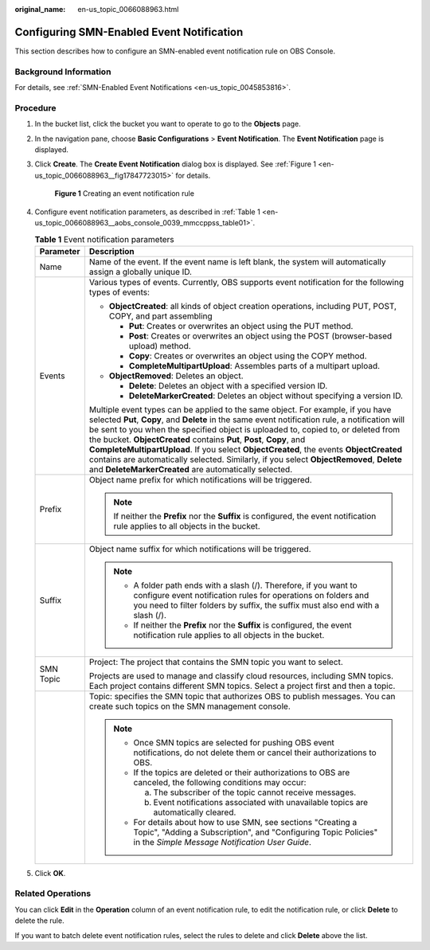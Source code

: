:original_name: en-us_topic_0066088963.html

.. _en-us_topic_0066088963:

Configuring SMN-Enabled Event Notification
==========================================

This section describes how to configure an SMN-enabled event notification rule on OBS Console.

Background Information
----------------------

For details, see :ref:`SMN-Enabled Event Notifications <en-us_topic_0045853816>`.

Procedure
---------

#. In the bucket list, click the bucket you want to operate to go to the **Objects** page.

#. In the navigation pane, choose **Basic Configurations** > **Event Notification**. The **Event Notification** page is displayed.

#. Click **Create**. The **Create Event Notification** dialog box is displayed. See :ref:`Figure 1 <en-us_topic_0066088963__fig17847723015>` for details.

   .. _en-us_topic_0066088963__fig17847723015:

   .. figure:: /_static/images/en-us_image_0145117970.png
      :alt: **Figure 1** Creating an event notification rule

      **Figure 1** Creating an event notification rule

#. Configure event notification parameters, as described in :ref:`Table 1 <en-us_topic_0066088963__aobs_console_0039_mmccppss_table01>`.

   .. _en-us_topic_0066088963__aobs_console_0039_mmccppss_table01:

   .. table:: **Table 1** Event notification parameters

      +-----------------------------------+-------------------------------------------------------------------------------------------------------------------------------------------------------------------------------------------------------------------------------------------------------------------------------------------------------------------------------------------------------------------------------------------------------------------------------------------------------------------------------------------------------------------------------------------------------------------------------------------------+
      | Parameter                         | Description                                                                                                                                                                                                                                                                                                                                                                                                                                                                                                                                                                                     |
      +===================================+=================================================================================================================================================================================================================================================================================================================================================================================================================================================================================================================================================================================================+
      | Name                              | Name of the event. If the event name is left blank, the system will automatically assign a globally unique ID.                                                                                                                                                                                                                                                                                                                                                                                                                                                                                  |
      +-----------------------------------+-------------------------------------------------------------------------------------------------------------------------------------------------------------------------------------------------------------------------------------------------------------------------------------------------------------------------------------------------------------------------------------------------------------------------------------------------------------------------------------------------------------------------------------------------------------------------------------------------+
      | Events                            | Various types of events. Currently, OBS supports event notification for the following types of events:                                                                                                                                                                                                                                                                                                                                                                                                                                                                                          |
      |                                   |                                                                                                                                                                                                                                                                                                                                                                                                                                                                                                                                                                                                 |
      |                                   | -  **ObjectCreated**: all kinds of object creation operations, including PUT, POST, COPY, and part assembling                                                                                                                                                                                                                                                                                                                                                                                                                                                                                   |
      |                                   |                                                                                                                                                                                                                                                                                                                                                                                                                                                                                                                                                                                                 |
      |                                   |    -  **Put**: Creates or overwrites an object using the PUT method.                                                                                                                                                                                                                                                                                                                                                                                                                                                                                                                            |
      |                                   |    -  **Post**: Creates or overwrites an object using the POST (browser-based upload) method.                                                                                                                                                                                                                                                                                                                                                                                                                                                                                                   |
      |                                   |    -  **Copy**: Creates or overwrites an object using the COPY method.                                                                                                                                                                                                                                                                                                                                                                                                                                                                                                                          |
      |                                   |    -  **CompleteMultipartUpload**: Assembles parts of a multipart upload.                                                                                                                                                                                                                                                                                                                                                                                                                                                                                                                       |
      |                                   |                                                                                                                                                                                                                                                                                                                                                                                                                                                                                                                                                                                                 |
      |                                   | -  **ObjectRemoved**: Deletes an object.                                                                                                                                                                                                                                                                                                                                                                                                                                                                                                                                                        |
      |                                   |                                                                                                                                                                                                                                                                                                                                                                                                                                                                                                                                                                                                 |
      |                                   |    -  **Delete**: Deletes an object with a specified version ID.                                                                                                                                                                                                                                                                                                                                                                                                                                                                                                                                |
      |                                   |    -  **DeleteMarkerCreated**: Deletes an object without specifying a version ID.                                                                                                                                                                                                                                                                                                                                                                                                                                                                                                               |
      |                                   |                                                                                                                                                                                                                                                                                                                                                                                                                                                                                                                                                                                                 |
      |                                   | Multiple event types can be applied to the same object. For example, if you have selected **Put**, **Copy**, and **Delete** in the same event notification rule, a notification will be sent to you when the specified object is uploaded to, copied to, or deleted from the bucket. **ObjectCreated** contains **Put**, **Post**, **Copy**, and **CompleteMultipartUpload**. If you select **ObjectCreated**, the events **ObjectCreated** contains are automatically selected. Similarly, if you select **ObjectRemoved**, **Delete** and **DeleteMarkerCreated** are automatically selected. |
      +-----------------------------------+-------------------------------------------------------------------------------------------------------------------------------------------------------------------------------------------------------------------------------------------------------------------------------------------------------------------------------------------------------------------------------------------------------------------------------------------------------------------------------------------------------------------------------------------------------------------------------------------------+
      | Prefix                            | Object name prefix for which notifications will be triggered.                                                                                                                                                                                                                                                                                                                                                                                                                                                                                                                                   |
      |                                   |                                                                                                                                                                                                                                                                                                                                                                                                                                                                                                                                                                                                 |
      |                                   | .. note::                                                                                                                                                                                                                                                                                                                                                                                                                                                                                                                                                                                       |
      |                                   |                                                                                                                                                                                                                                                                                                                                                                                                                                                                                                                                                                                                 |
      |                                   |    If neither the **Prefix** nor the **Suffix** is configured, the event notification rule applies to all objects in the bucket.                                                                                                                                                                                                                                                                                                                                                                                                                                                                |
      +-----------------------------------+-------------------------------------------------------------------------------------------------------------------------------------------------------------------------------------------------------------------------------------------------------------------------------------------------------------------------------------------------------------------------------------------------------------------------------------------------------------------------------------------------------------------------------------------------------------------------------------------------+
      | Suffix                            | Object name suffix for which notifications will be triggered.                                                                                                                                                                                                                                                                                                                                                                                                                                                                                                                                   |
      |                                   |                                                                                                                                                                                                                                                                                                                                                                                                                                                                                                                                                                                                 |
      |                                   | .. note::                                                                                                                                                                                                                                                                                                                                                                                                                                                                                                                                                                                       |
      |                                   |                                                                                                                                                                                                                                                                                                                                                                                                                                                                                                                                                                                                 |
      |                                   |    -  A folder path ends with a slash (/). Therefore, if you want to configure event notification rules for operations on folders and you need to filter folders by suffix, the suffix must also end with a slash (/).                                                                                                                                                                                                                                                                                                                                                                          |
      |                                   |    -  If neither the **Prefix** nor the **Suffix** is configured, the event notification rule applies to all objects in the bucket.                                                                                                                                                                                                                                                                                                                                                                                                                                                             |
      +-----------------------------------+-------------------------------------------------------------------------------------------------------------------------------------------------------------------------------------------------------------------------------------------------------------------------------------------------------------------------------------------------------------------------------------------------------------------------------------------------------------------------------------------------------------------------------------------------------------------------------------------------+
      | SMN Topic                         | Project: The project that contains the SMN topic you want to select.                                                                                                                                                                                                                                                                                                                                                                                                                                                                                                                            |
      |                                   |                                                                                                                                                                                                                                                                                                                                                                                                                                                                                                                                                                                                 |
      |                                   | Projects are used to manage and classify cloud resources, including SMN topics. Each project contains different SMN topics. Select a project first and then a topic.                                                                                                                                                                                                                                                                                                                                                                                                                            |
      +-----------------------------------+-------------------------------------------------------------------------------------------------------------------------------------------------------------------------------------------------------------------------------------------------------------------------------------------------------------------------------------------------------------------------------------------------------------------------------------------------------------------------------------------------------------------------------------------------------------------------------------------------+
      |                                   | Topic: specifies the SMN topic that authorizes OBS to publish messages. You can create such topics on the SMN management console.                                                                                                                                                                                                                                                                                                                                                                                                                                                               |
      |                                   |                                                                                                                                                                                                                                                                                                                                                                                                                                                                                                                                                                                                 |
      |                                   | .. note::                                                                                                                                                                                                                                                                                                                                                                                                                                                                                                                                                                                       |
      |                                   |                                                                                                                                                                                                                                                                                                                                                                                                                                                                                                                                                                                                 |
      |                                   |    -  Once SMN topics are selected for pushing OBS event notifications, do not delete them or cancel their authorizations to OBS.                                                                                                                                                                                                                                                                                                                                                                                                                                                               |
      |                                   |                                                                                                                                                                                                                                                                                                                                                                                                                                                                                                                                                                                                 |
      |                                   |    -  If the topics are deleted or their authorizations to OBS are canceled, the following conditions may occur:                                                                                                                                                                                                                                                                                                                                                                                                                                                                                |
      |                                   |                                                                                                                                                                                                                                                                                                                                                                                                                                                                                                                                                                                                 |
      |                                   |       a. The subscriber of the topic cannot receive messages.                                                                                                                                                                                                                                                                                                                                                                                                                                                                                                                                   |
      |                                   |                                                                                                                                                                                                                                                                                                                                                                                                                                                                                                                                                                                                 |
      |                                   |       b. Event notifications associated with unavailable topics are automatically cleared.                                                                                                                                                                                                                                                                                                                                                                                                                                                                                                      |
      |                                   |                                                                                                                                                                                                                                                                                                                                                                                                                                                                                                                                                                                                 |
      |                                   |    -  For details about how to use SMN, see sections "Creating a Topic", "Adding a Subscription", and "Configuring Topic Policies" in the *Simple Message Notification User Guide*.                                                                                                                                                                                                                                                                                                                                                                                                             |
      +-----------------------------------+-------------------------------------------------------------------------------------------------------------------------------------------------------------------------------------------------------------------------------------------------------------------------------------------------------------------------------------------------------------------------------------------------------------------------------------------------------------------------------------------------------------------------------------------------------------------------------------------------+

#. Click **OK**.

Related Operations
------------------

You can click **Edit** in the **Operation** column of an event notification rule, to edit the notification rule, or click **Delete** to delete the rule.

If you want to batch delete event notification rules, select the rules to delete and click **Delete** above the list.
